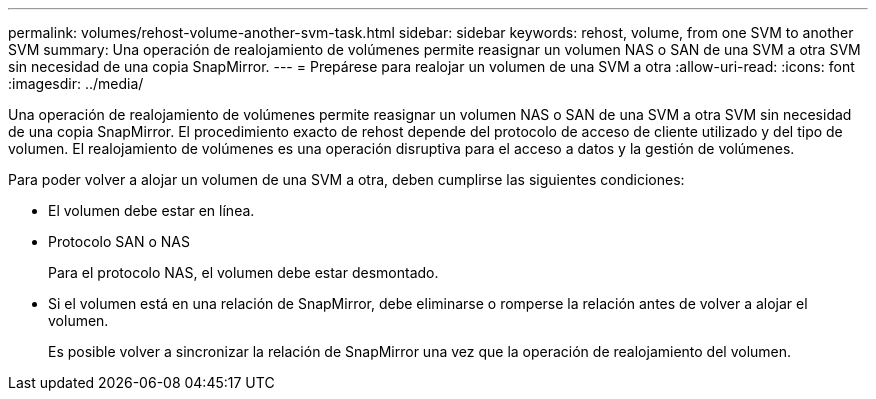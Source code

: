 ---
permalink: volumes/rehost-volume-another-svm-task.html 
sidebar: sidebar 
keywords: rehost, volume, from one SVM to another SVM 
summary: Una operación de realojamiento de volúmenes permite reasignar un volumen NAS o SAN de una SVM a otra SVM sin necesidad de una copia SnapMirror. 
---
= Prepárese para realojar un volumen de una SVM a otra
:allow-uri-read: 
:icons: font
:imagesdir: ../media/


[role="lead"]
Una operación de realojamiento de volúmenes permite reasignar un volumen NAS o SAN de una SVM a otra SVM sin necesidad de una copia SnapMirror. El procedimiento exacto de rehost depende del protocolo de acceso de cliente utilizado y del tipo de volumen. El realojamiento de volúmenes es una operación disruptiva para el acceso a datos y la gestión de volúmenes.

Para poder volver a alojar un volumen de una SVM a otra, deben cumplirse las siguientes condiciones:

* El volumen debe estar en línea.
* Protocolo SAN o NAS
+
Para el protocolo NAS, el volumen debe estar desmontado.

* Si el volumen está en una relación de SnapMirror, debe eliminarse o romperse la relación antes de volver a alojar el volumen.
+
Es posible volver a sincronizar la relación de SnapMirror una vez que la operación de realojamiento del volumen.


